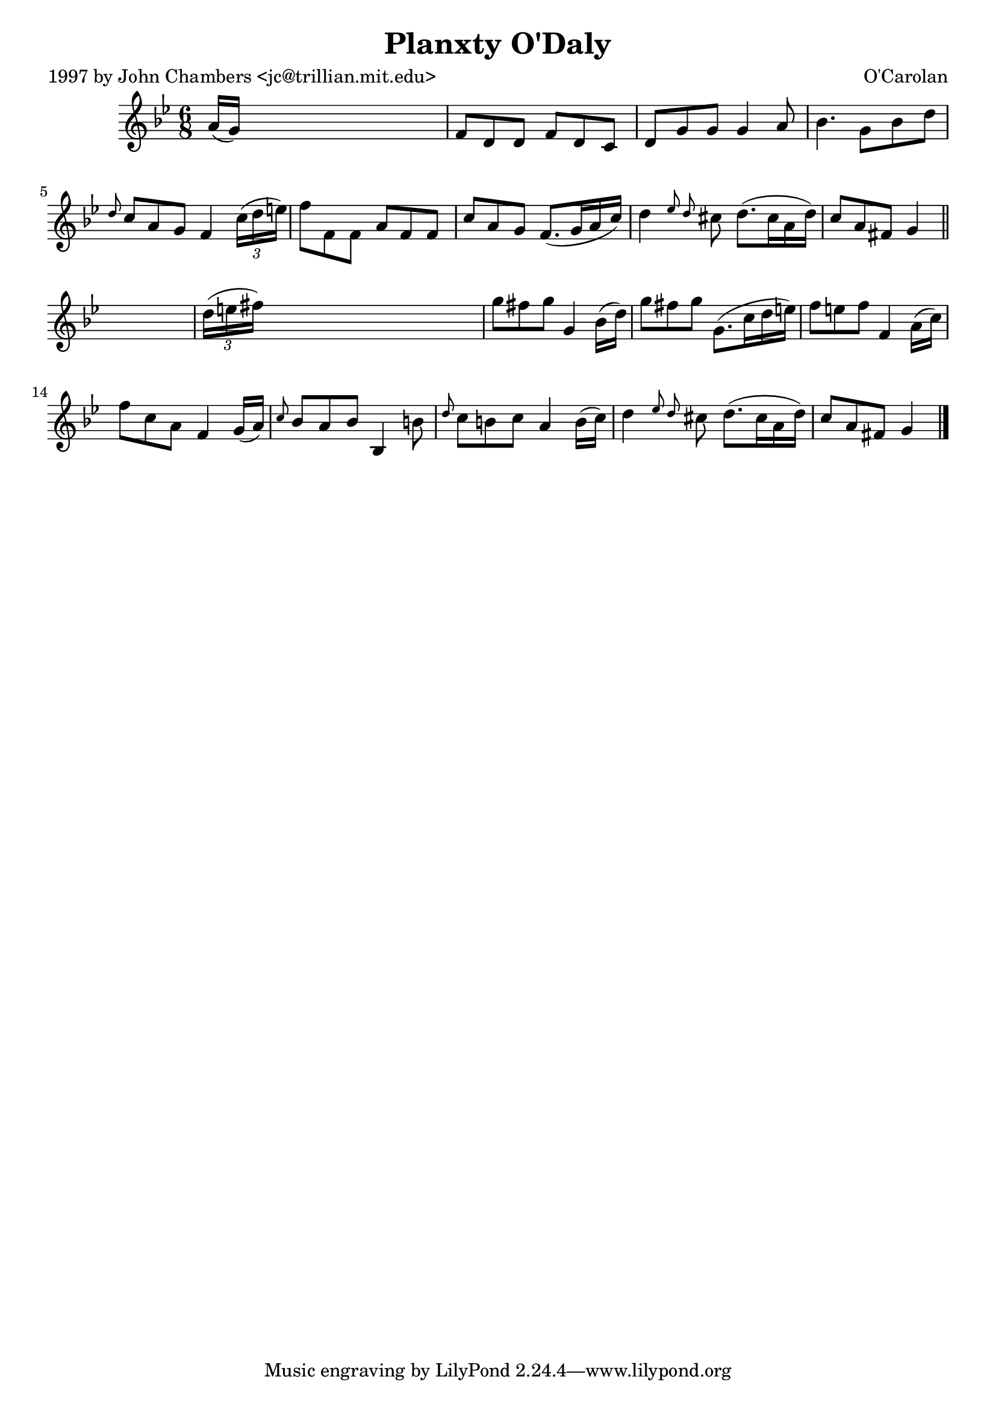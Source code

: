 
\version "2.16.2"
% automatically converted by musicxml2ly from xml/0688_jc.xml

%% additional definitions required by the score:
\language "english"


\header {
    poet = "1997 by John Chambers <jc@trillian.mit.edu>"
    encoder = "abc2xml version 63"
    encodingdate = "2015-01-25"
    composer = "O'Carolan"
    title = "Planxty O'Daly"
    }

\layout {
    \context { \Score
        autoBeaming = ##f
        }
    }
PartPOneVoiceOne =  \relative a' {
    \key g \minor \time 6/8 a16 ( [ g16 ) ] s8*5 | % 2
    f8 [ d8 d8 ] f8 [ d8 c8 ] | % 3
    d8 [ g8 g8 ] g4 a8 | % 4
    bf4. g8 [ bf8 d8 ] | % 5
    \grace { d8 } c8 [ a8 g8 ] f4 \times 2/3 {
        c'16 ( [ d16 e16 ) ] }
    | % 6
    f8 [ f,8 f8 ] a8 [ f8 f8 ] | % 7
    c'8 [ a8 g8 ] f8. ( [ g16 a16 c16 ) ] | % 8
    d4 \grace { ef8 d8 } cs8 d8. ( [ cs16 a16 d16 ) ] | % 9
    c8 [ a8 fs8 ] g4 \bar "||"
    s8 | \barNumberCheck #10
    \times 2/3  {
        d'16 ( [ e16 fs16 ) ] }
    s8*5 | % 11
    g8 [ fs8 g8 ] g,4 bf16 ( [ d16 ) ] | % 12
    g8 [ fs8 g8 ] g,8. ( [ c16 d16 e16 ) ] | % 13
    f8 [ e8 f8 ] f,4 a16 ( [ c16 ) ] | % 14
    f8 [ c8 a8 ] f4 g16 ( [ a16 ) ] | % 15
    \grace { c8 } bf8 [ a8 bf8 ] bf,4 b'8 | % 16
    \grace { d8 } c8 [ b8 c8 ] a4 b16 ( [ c16 ) ] | % 17
    d4 \grace { ef8 d8 } cs8 d8. ( [ cs16 a16 d16 ) ] | % 18
    c8 [ a8 fs8 ] g4 \bar "|."
    }


% The score definition
\score {
    <<
        \new Staff <<
            \context Staff << 
                \context Voice = "PartPOneVoiceOne" { \PartPOneVoiceOne }
                >>
            >>
        
        >>
    \layout {}
    % To create MIDI output, uncomment the following line:
    %  \midi {}
    }

